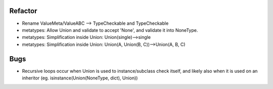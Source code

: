 
Refactor
-----------
- Rename ValueMeta/ValueABC --> TypeCheckable and TypeCheckable
- metatypes: Allow Union and validate to accept 'None', and validate it into NoneType.
- metatypes: Simplification inside Union: Union(single)-->single
- metatypes: Simplification inside Union: Union(A, Union(B, C))-->Union(A, B, C)

Bugs
-----------
- Recursive loops occur when Union is used to instance/subclass check itself, and likely also when it is used on an inheritor (eg. isinstance(Union(NoneType, dict), Union))

